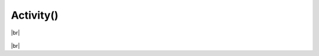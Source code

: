 Activity()
************************

.. |br| raw:: html

   <br />


.. py:class:: Activity(client, **options)

   Creates the Activity ready for usage.

   :param pypresence.Presence client: An instance of a Presence client, for the Activity to use
   :param int pid: the process id of your game
   :param str state: the user's current status
   :param str details: what the player is currently doing
   :param int start: epoch time for game start
   :param int end: epoch time for game end
   :param str large_image: name of the uploaded image for the large profile artwork
   :param str large_text: tooltip for the large image
   :param str small_image: name of the uploaded image for the small profile artwork
   :param str small_text: tootltip for the small image
   :param str party_id: id of the player's party, lobby, or group
   :param list party_size: current size of the player's party, lobby, or group, and the max in this format: ``[1,4]``
   :param str join: unique hashed string for chat invitations and ask to join
   :param str spectate: unique hashed string for spectate button
   :param str match: unique hashed string for spectate and join
   :param bool instance: marks the match as a game session with a specific beginning and end

   Upon initialization, the Activity will update the rich presence. Editing any of the parameters later on will also cause the Activity to auto-update the rich presence.

   **Example:**

   .. code-block:: python

     from pypresence import Presence, Activity
     import time

     client_id = '5834659349'  # Fake ID, put your real one here
     RPC = Presence(client_id)  # Initialize the client class
     RPC.connect() # Start the handshake loop

     ac = Activity(RPC) # Make the activity

     ac.start = int(time.time()) # Setting the start time, auto updates the presence

     while True:  # The presence will stay on as long as the program is running
         time.sleep(15) # Can only update rich presence every 15 seconds


|br|

  .. py:function:: end_in(time_until_end)

     Specify how long until the countdown reaches 0 on your Rich Presence.

     :param int time_until_end: How long (in seconds) it will take before the countdown reaches 0.

|br|
